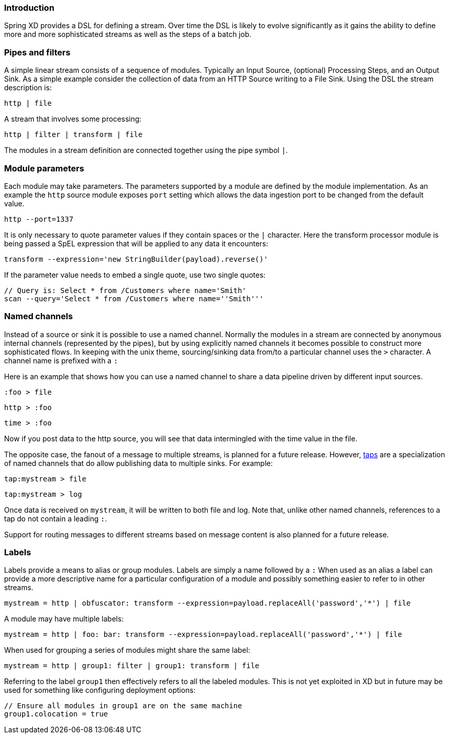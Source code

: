 === Introduction

Spring XD provides a DSL for defining a stream.  Over time the DSL is likely to evolve significantly as it gains the ability to define more and more sophisticated streams as well as the steps of a batch job.

=== Pipes and filters

A simple linear stream consists of a sequence of modules.  Typically an Input Source, (optional) Processing Steps, and an Output Sink.  As a simple example consider the collection of data from an HTTP Source writing to a File Sink. Using the DSL the stream description is:

  http | file

A stream that involves some processing:

  http | filter | transform | file

The modules in a stream definition are connected together using the pipe symbol `|`.  

=== Module parameters

Each module may take parameters. The parameters supported by a module are defined by the module implementation. As an example the `http` source module exposes `port` setting which allows the data ingestion port to be changed from the default value.

  http --port=1337

It is only necessary to quote parameter values if they contain spaces or the `|` character. Here the transform processor module is being passed a SpEL expression that will be applied to any data it encounters:

  transform --expression='new StringBuilder(payload).reverse()'

If the parameter value needs to embed a single quote, use two single quotes:

  // Query is: Select * from /Customers where name='Smith'
  scan --query='Select * from /Customers where name=''Smith'''

[[named-channels]]
=== Named channels

Instead of a source or sink it is possible to use a named channel. Normally the modules in a stream are connected
by anonymous internal channels (represented by the pipes), but by using explicitly named channels it becomes 
possible to construct more sophisticated flows. In keeping with the unix theme, sourcing/sinking data from/to a particular channel uses the `>` character. A channel name is prefixed with a `:`

Here is an example that shows how you can use a named channel to share a data pipeline driven by different input sources.  

  :foo > file 

  http > :foo

  time > :foo

Now if you post data to the http source, you will see that data intermingled with the time value in the file.

The opposite case, the fanout of a message to multiple streams, is planned for a future release. However, link:Taps[taps] are a specialization of named channels that do allow publishing data to multiple sinks. For example:

  tap:mystream > file 

  tap:mystream > log

Once data is received on `mystream`, it will be written to both file and log. Note that, unlike other named channels, references to a tap do not contain a leading `:`.

Support for routing messages to different streams based on message content is also planned for a future release.

=== Labels

Labels provide a means to alias or group modules.  Labels are simply a name followed by a `:`
When used as an alias a label can provide a more descriptive name for a 
particular configuration of a module and possibly something easier to refer to in other streams.

  mystream = http | obfuscator: transform --expression=payload.replaceAll('password','*') | file

A module may have multiple labels:

  mystream = http | foo: bar: transform --expression=payload.replaceAll('password','*') | file

When used for grouping a series of modules might share the same label:

  mystream = http | group1: filter | group1: transform | file

Referring to the label `group1` then effectively refers to all the labeled modules. This is not
yet exploited in XD but in future may be used for something like configuring deployment options:

  // Ensure all modules in group1 are on the same machine
  group1.colocation = true